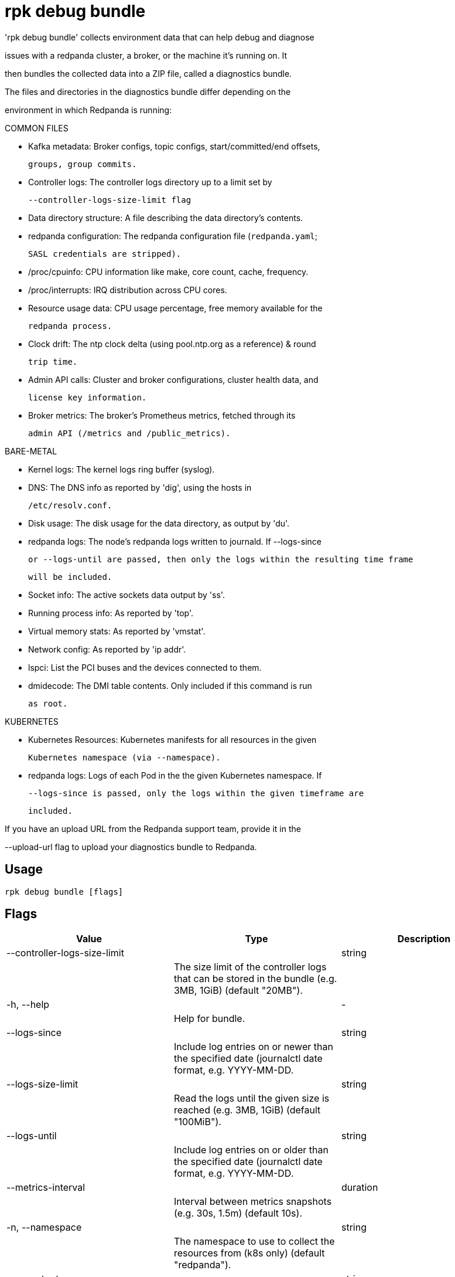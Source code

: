 = rpk debug bundle
:description: rpk debug bundle

'rpk debug bundle' collects environment data that can help debug and diagnose
issues with a redpanda cluster, a broker, or the machine it's running on. It
then bundles the collected data into a ZIP file, called a diagnostics bundle.

The files and directories in the diagnostics bundle differ depending on the 
environment in which Redpanda is running:

COMMON FILES

 - Kafka metadata: Broker configs, topic configs, start/committed/end offsets,
   groups, group commits.

 - Controller logs: The controller logs directory up to a limit set by
   --controller-logs-size-limit flag

 - Data directory structure: A file describing the data directory's contents.

 - redpanda configuration: The redpanda configuration file (`redpanda.yaml`;
   SASL credentials are stripped).

 - /proc/cpuinfo: CPU information like make, core count, cache, frequency.

 - /proc/interrupts: IRQ distribution across CPU cores.

 - Resource usage data: CPU usage percentage, free memory available for the
   redpanda process.

 - Clock drift: The ntp clock delta (using pool.ntp.org as a reference) & round
   trip time.

 - Admin API calls: Cluster and broker configurations, cluster health data, and 
   license key information.

 - Broker metrics: The broker's Prometheus metrics, fetched through its
   admin API (/metrics and /public_metrics).

BARE-METAL

 - Kernel logs: The kernel logs ring buffer (syslog).

 - DNS: The DNS info as reported by 'dig', using the hosts in
   /etc/resolv.conf.

 - Disk usage: The disk usage for the data directory, as output by 'du'.

 - redpanda logs: The node's redpanda logs written to journald. If --logs-since 
   or --logs-until are passed, then only the logs within the resulting time frame
   will be included.

 - Socket info: The active sockets data output by 'ss'.

 - Running process info: As reported by 'top'.

 - Virtual memory stats: As reported by 'vmstat'.

 - Network config: As reported by 'ip addr'.

 - lspci: List the PCI buses and the devices connected to them.

 - dmidecode: The DMI table contents. Only included if this command is run
   as root.

KUBERNETES

 - Kubernetes Resources: Kubernetes manifests for all resources in the given 
   Kubernetes namespace (via --namespace).

 - redpanda logs: Logs of each Pod in the the given Kubernetes namespace. If 
   --logs-since is passed, only the logs within the given timeframe are 
   included.


If you have an upload URL from the Redpanda support team, provide it in the 
--upload-url flag to upload your diagnostics bundle to Redpanda.

== Usage

[,bash]
----
rpk debug bundle [flags]
----

== Flags

[cols="1m,1a,2a]
|===
|*Value* |*Type* |*Description*

|--controller-logs-size-limit ||string ||The size limit of the controller logs that can be stored in the bundle (e.g. 3MB, 1GiB) (default "20MB"). |

|-h, --help ||- ||Help for bundle. |

|--logs-since ||string ||Include log entries on or newer than the specified date (journalctl date format, e.g. YYYY-MM-DD. |

|--logs-size-limit ||string ||Read the logs until the given size is reached (e.g. 3MB, 1GiB) (default "100MiB"). |

|--logs-until ||string ||Include log entries on or older than the specified date (journalctl date format, e.g. YYYY-MM-DD. |

|--metrics-interval ||duration ||Interval between metrics snapshots (e.g. 30s, 1.5m) (default 10s). |

|-n, --namespace ||string ||The namespace to use to collect the resources from (k8s only) (default "redpanda"). |

|-o, --output ||string ||The file path where the debug file will be written (default ./&lt;timestamp&gt;-bundle.zip). |

|--timeout ||duration ||How long to wait for child commands to execute (e.g. 30s, 1.5m) (default 12s). |

|--upload-url ||string ||If provided, where to upload the bundle in addition to creating a copy on disk. |

|--config ||string ||Redpanda or rpk config file; default search paths are ~/.config/rpk/rpk.yaml, $PWD, and /etc/redpanda/`redpanda.yaml`. |

|-X, --config-opt ||stringArray ||Override rpk configuration settings; '-X help' for detail or '-X list' for terser detail. |

|--profile ||string ||rpk profile to use. |

|-v, --verbose ||- ||Enable verbose logging. |
|===